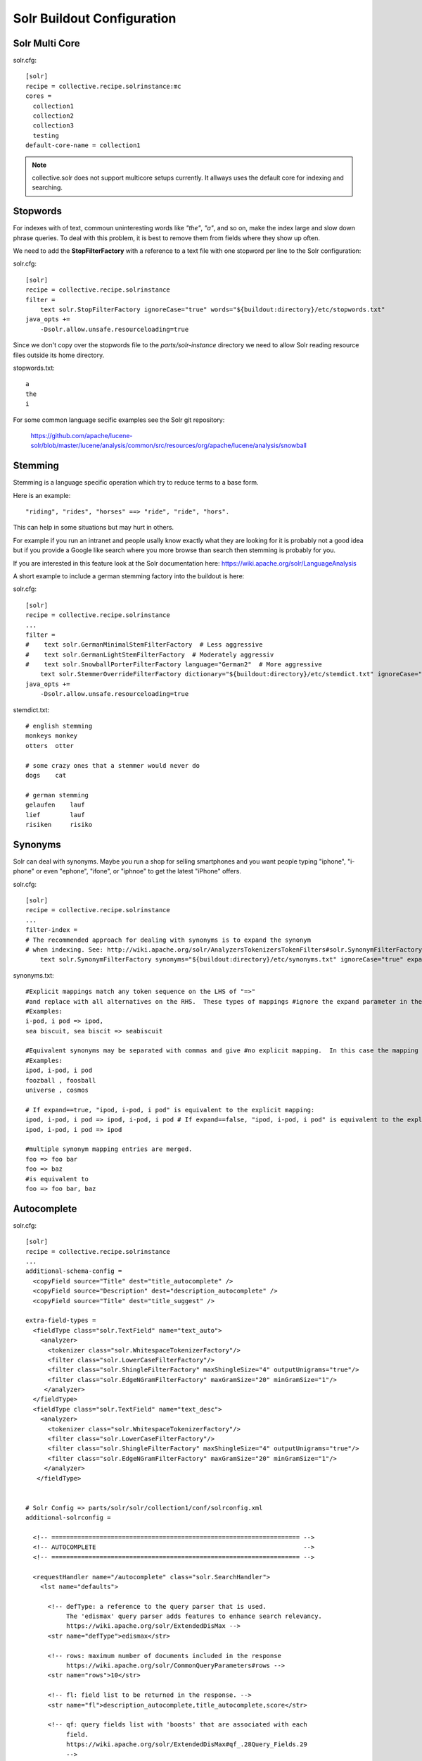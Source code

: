 Solr Buildout Configuration
------------------------------------------------------------------------------

Solr Multi Core
***************

solr.cfg::

    [solr]
    recipe = collective.recipe.solrinstance:mc
    cores =
      collection1
      collection2
      collection3
      testing
    default-core-name = collection1

.. note:: collective.solr does not support multicore setups currently.
   It allways uses the default core for indexing and searching. 

Stopwords
*********

For indexes with of text, commoun uninteresting words like *"the"*, *"a"*, and
so on, make the index large and slow down phrase queries. To deal with this
problem, it is best to remove them from fields where they show up often.

We need to add the **StopFilterFactory** with a reference to a text file
with one stopword per line to the Solr configuration:

solr.cfg::

    [solr]
    recipe = collective.recipe.solrinstance
    filter =
        text solr.StopFilterFactory ignoreCase="true" words="${buildout:directory}/etc/stopwords.txt"
    java_opts +=
        -Dsolr.allow.unsafe.resourceloading=true

Since we don't copy over the stopwords file to the *parts/solr-instance* directory we need
to allow Solr reading resource files outside its home directory.

stopwords.txt::

   a
   the
   i

For some common language secific examples see the Solr git repository:

  https://github.com/apache/lucene-solr/blob/master/lucene/analysis/common/src/resources/org/apache/lucene/analysis/snowball


Stemming
********

Stemming is a language specific operation which try to reduce terms to a base form.

Here is an example::

  "riding", "rides", "horses" ==> "ride", "ride", "hors". 

This can help in some situations but may hurt in others.

For example if you run an intranet and people usally know exactly what they are
looking for it is probably not a good idea but if you provide a Google like search
where you more browse than search then stemming is probably for you.

If you are interested in this feature look at the Solr documentation here:
https://wiki.apache.org/solr/LanguageAnalysis

A short example to include a german stemming factory into the buildout is here:

solr.cfg::

    [solr]
    recipe = collective.recipe.solrinstance
    ...
    filter =
    #    text solr.GermanMinimalStemFilterFactory  # Less aggressive
    #    text solr.GermanLightStemFilterFactory  # Moderately aggressiv
    #    text solr.SnowballPorterFilterFactory language="German2"  # More aggressive
        text solr.StemmerOverrideFilterFactory dictionary="${buildout:directory}/etc/stemdict.txt" ignoreCase="false"
    java_opts +=
        -Dsolr.allow.unsafe.resourceloading=true

stemdict.txt::

    # english stemming
    monkeys monkey
    otters  otter

    # some crazy ones that a stemmer would never do
    dogs    cat

    # german stemming
    gelaufen    lauf
    lief        lauf
    risiken     risiko


Synonyms
********

Solr can deal with synonyms. Maybe you run a shop for selling smartphones and you
want people typing "iphone", "i-phone" or even "ephone", "ifone", or "iphnoe" to
get the latest "iPhone" offers.

solr.cfg::

    [solr]
    recipe = collective.recipe.solrinstance
    ...
    filter-index =
    # The recommended approach for dealing with synonyms is to expand the synonym
    # when indexing. See: http://wiki.apache.org/solr/AnalyzersTokenizersTokenFilters#solr.SynonymFilterFactory
        text solr.SynonymFilterFactory synonyms="${buildout:directory}/etc/synonyms.txt" ignoreCase="true" expand="true"

synonyms.txt::

    #Explicit mappings match any token sequence on the LHS of "=>"
    #and replace with all alternatives on the RHS.  These types of mappings #ignore the expand parameter in the schema.
    #Examples:
    i-pod, i pod => ipod,
    sea biscuit, sea biscit => seabiscuit

    #Equivalent synonyms may be separated with commas and give #no explicit mapping.  In this case the mapping behavior will #be taken from the expand parameter in the schema.  This allows #the same synonym file to be used in different synonym handling strategies.
    #Examples:
    ipod, i-pod, i pod
    foozball , foosball
    universe , cosmos

    # If expand==true, "ipod, i-pod, i pod" is equivalent to the explicit mapping:
    ipod, i-pod, i pod => ipod, i-pod, i pod # If expand==false, "ipod, i-pod, i pod" is equivalent to the explicit mapping:
    ipod, i-pod, i pod => ipod

    #multiple synonym mapping entries are merged.
    foo => foo bar
    foo => baz
    #is equivalent to
    foo => foo bar, baz


Autocomplete
************

solr.cfg::

    [solr]
    recipe = collective.recipe.solrinstance
    ...
    additional-schema-config =
      <copyField source="Title" dest="title_autocomplete" />
      <copyField source="Description" dest="description_autocomplete" />
      <copyField source="Title" dest="title_suggest" />

    extra-field-types =
      <fieldType class="solr.TextField" name="text_auto">
        <analyzer>
          <tokenizer class="solr.WhitespaceTokenizerFactory"/>
          <filter class="solr.LowerCaseFilterFactory"/>
          <filter class="solr.ShingleFilterFactory" maxShingleSize="4" outputUnigrams="true"/>
          <filter class="solr.EdgeNGramFilterFactory" maxGramSize="20" minGramSize="1"/>
         </analyzer>
      </fieldType>
      <fieldType class="solr.TextField" name="text_desc">
        <analyzer>
          <tokenizer class="solr.WhitespaceTokenizerFactory"/>
          <filter class="solr.LowerCaseFilterFactory"/>
          <filter class="solr.ShingleFilterFactory" maxShingleSize="4" outputUnigrams="true"/>
          <filter class="solr.EdgeNGramFilterFactory" maxGramSize="20" minGramSize="1"/>
         </analyzer>
       </fieldType>


    # Solr Config => parts/solr/solr/collection1/conf/solrconfig.xml
    additional-solrconfig =

      <!-- =================================================================== -->
      <!-- AUTOCOMPLETE                                                        -->
      <!-- =================================================================== -->

      <requestHandler name="/autocomplete" class="solr.SearchHandler">
        <lst name="defaults">

          <!-- defType: a reference to the query parser that is used.
               The 'edismax' query parser adds features to enhance search relevancy.
               https://wiki.apache.org/solr/ExtendedDisMax -->
          <str name="defType">edismax</str>

          <!-- rows: maximum number of documents included in the response
               https://wiki.apache.org/solr/CommonQueryParameters#rows -->
          <str name="rows">10</str>

          <!-- fl: field list to be returned in the response. -->
          <str name="fl">description_autocomplete,title_autocomplete,score</str>

          <!-- qf: query fields list with 'boosts' that are associated with each
               field.
               https://wiki.apache.org/solr/ExtendedDisMax#qf_.28Query_Fields.29
               -->
          <str name="qf">title_autocomplete^30 description_autocomplete^50.0</str>

          <!-- pf: phrase fields list to 'boost' the score (after 'fq' and 'qf')
               of documents where terms in 'q' appear in close proximity.
               https://wiki.apache.org/solr/ExtendedDisMax#pf_.28Phrase_Fields.29
               -->
          <str name="pf">title_autocomplete^30 description_autocomplete^50.0</str>

          <!-- result grouping:
               https://wiki.apache.org/solr/FieldCollapsing#Request_Parameters -->
          <str name="group">true</str>
          <str name="group.field">title_autocomplete</str>
          <str name="group.field">description_autocomplete</str>
          <str name="sort">score desc</str>
          <str name="group.sort">score desc</str>

        </lst>
      </requestHandler>


Suggest
*******

solr.cfg::

    [solr]
    recipe = collective.recipe.solrinstance
    ...

    additional-solrconfig =

        <!-- =================================================================== -->
        <!-- SUGGEST (INCLUDED IN THE DEFAULT SOLR SELECT REQUEST HANDLER)       -->
        <!-- =================================================================== -->

        <searchComponent name="spellcheck" class="solr.SpellCheckComponent">
        <str name="queryAnalyzerFieldType">title</str>
        <lst name="spellchecker">
          <str name="name">direct</str>
          <str name="field">title_suggest</str>
          <str name="classname">solr.DirectSolrSpellChecker</str>
          <str name="distanceMeasure">internal</str>
          <float name="accuracy">0.2</float>
          <int name="maxEdits">2</int>
          <int name="minPrefix">1</int>
          <int name="maxInspections">5</int>
          <int name="minQueryLength">3</int>
          <!--<float name="maxQueryFrequency">0.01</float>-->
        </lst>
        </searchComponent>

        <requestHandler name="/select" class="solr.SearchHandler"
        startup="lazy">
        <lst name="defaults">
          <!-- Solr Default Select Request Handler -->
          <str name="echoParams">explicit</str>
          <int name="rows">500</int>
          <!-- Suggest -->
          <str name="df">title_suggest</str>
          <str name="spellcheck.dictionary">direct</str>
          <str name="spellcheck">on</str>
          <str name="spellcheck.extendedResults">true</str>
          <str name="spellcheck.count">5</str>
          <str name="spellcheck.collate">true</str>
          <str name="spellcheck.collateExtendedResults">true</str>
        </lst>
        <arr name="last-components">
          <str>spellcheck</str>
        </arr>
        </requestHandler>


Solr Import Handler
*******************

solr.cfg::

    [solr]
    recipe = collective.recipe.solrinstance:mc
    additional-solrconfig =
      <!-- Generate a unique key when creating documents in solr -->
      <requestHandler name="/update" class="solr.UpdateRequestHandler">
        <lst name="defaults">
          <str name="update.chain">uuid</str>
        </lst>
      </requestHandler>

      <!-- Generate a unique key when importing documents from csv in solr -->
      <requestHandler name="/update/csv" class="solr.UpdateRequestHandler">
        <lst name="defaults">
          <str name="update.chain">uuid</str>
        </lst>
      </requestHandler>

      <updateRequestProcessorChain name="uuid">
        <processor class="solr.UUIDUpdateProcessorFactory">
          <str name="fieldName">id</str>
        </processor>
        <processor class="solr.RunUpdateProcessorFactory" />
      </updateRequestProcessorChain>


    [solr-geolocations-import]
    recipe = collective.recipe.template
    input = inline:
      #!/bin/sh
      # Delete all data
      curl http://${settings:solr-host}:${settings:solr-port}/solr/solr-core-geospatial/update?commit=true -H "Content-Type: text/xml" --data-binary '<delete><query>*:*</query></delete>'
      # Import data
      curl http://${settings:solr-host}:${settings:solr-port}/solr/solr-core-geospatial/update/csv?commit=true --data-binary @etc/geolocations.csv -H 'Content-type:text/csv; charset=utf-8'
    output = ${buildout:directory}/bin/solr-geolocations-import
    mode = 755


geolocations.csv::

    "location","geolocation"
    "01067 Dresden","51.057379, 13.715954"
    "01069 Dresden","51.04931, 13.744873"
    "01097 Dresden","51.060424, 13.745002"
    ...


Geospatial Search (with Autocomplete)
*************************************

Works just when querying Solr directly. collective.solr needs some minor
fixes. See https://github.com/collective/collective.solr/tree/spatial-filters.

solr.cfg::

    [solr-core-geospatial]
    max-num-results = 10
    unique-key = id
    index =
      name:id type:uuid indexed:true stored:true multivalued:false required:true
      name:location type:text indexed:true stored:true
      name:geolocation type:location indexed:true stored:true
      name:autocomplete type:text_auto indexed:true stored:true multivalued:true

    additionalFieldConfig =
      <dynamicField name="*_coordinate"  type="tdouble" indexed="true"  stored="false"/>

    extra-field-types =
      <fieldType name="uuid" class="solr.UUIDField" indexed="true" />
      <fieldType class="solr.TextField" name="text_auto">
        <analyzer>
          <tokenizer class="solr.WhitespaceTokenizerFactory"/>
          <filter class="solr.LowerCaseFilterFactory"/>
          <filter class="solr.ShingleFilterFactory" maxShingleSize="4" outputUnigrams="true"/>
          <filter class="solr.EdgeNGramFilterFactory" maxGramSize="20" minGramSize="1"/>
         </analyzer>
      </fieldType>

    # Copy field city -> autocomplete
    additional-schema-config =
      <copyField source="location" dest="autocomplete" />

    additional-solrconfig =
      <!-- Generate a unique key when creating documents in solr -->
      <requestHandler name="/update" class="solr.UpdateRequestHandler">
        <lst name="defaults">
          <str name="update.chain">uuid</str>
        </lst>
      </requestHandler>

      <!-- Generate a unique key when importing documents from csv in solr -->
      <requestHandler name="/update/csv" class="solr.UpdateRequestHandler">
        <lst name="defaults">
          <str name="update.chain">uuid</str>
        </lst>
      </requestHandler>

      <updateRequestProcessorChain name="uuid">
        <processor class="solr.UUIDUpdateProcessorFactory">
          <str name="fieldName">id</str>
        </processor>
        <processor class="solr.RunUpdateProcessorFactory" />
      </updateRequestProcessorChain>

    filter =
        text solr.LowerCaseFilterFactory

